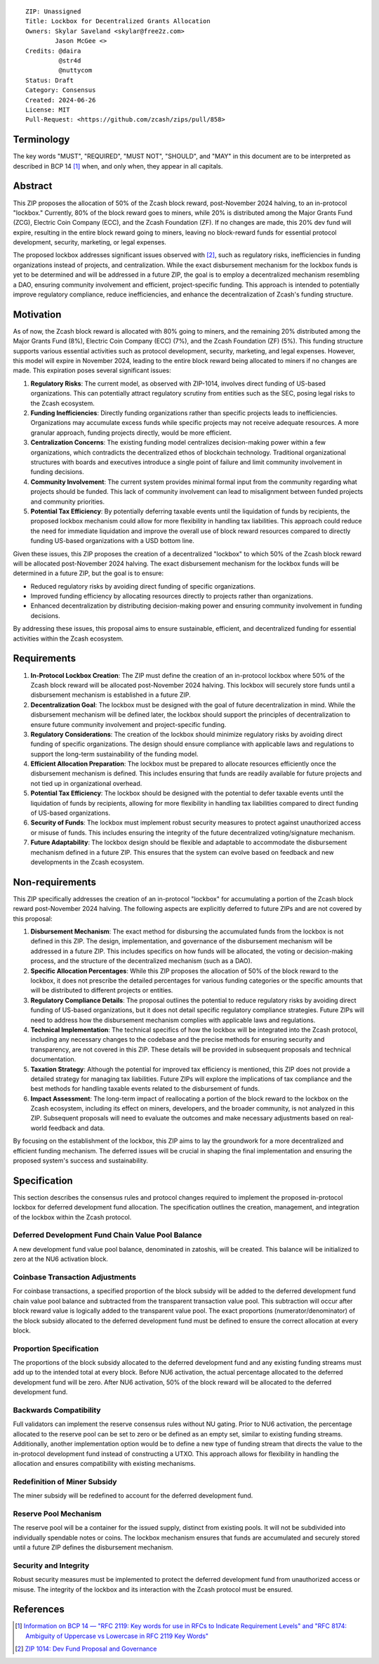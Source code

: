 ::

  ZIP: Unassigned
  Title: Lockbox for Decentralized Grants Allocation
  Owners: Skylar Saveland <skylar@free2z.com>
          Jason McGee <>
  Credits: @daira
           @str4d
           @nuttycom
  Status: Draft
  Category: Consensus
  Created: 2024-06-26
  License: MIT
  Pull-Request: <https://github.com/zcash/zips/pull/858>


Terminology
===========

The key words "MUST", "REQUIRED", "MUST NOT", "SHOULD", and "MAY" in this
document are to be interpreted as described in BCP 14 [#BCP14]_ when, and
only when, they appear in all capitals.

.. {Avoid duplicating definitions from other ZIPs. Instead use wording like this:}

.. The terms "Mainnet" and "Testnet" in this document are to be interpreted as
.. defined in the Zcash protocol specification [#protocol-networks]_.

.. The term "full validator" in this document is to be interpreted as defined in
.. the Zcash protocol specification [#protocol-blockchain]_.

.. The terms below are to be interpreted as follows:

.. {Term to be defined}
..   {Definition.}
.. {Another term}
..   {Definition.}


.. |percentage| replace:: 50%


Abstract
========

This ZIP proposes the allocation of |percentage| of the Zcash block reward,
post-November 2024 halving, to an in-protocol "lockbox." Currently, 80% of the
block reward goes to miners, while 20% is distributed among the Major Grants
Fund (ZCG), Electric Coin Company (ECC), and the Zcash Foundation (ZF). If no
changes are made, this 20% dev fund will expire, resulting in the entire block
reward going to miners, leaving no block-reward funds for essential protocol
development, security, marketing, or legal expenses.

The proposed lockbox addresses significant issues observed with [#zip-1014]_,
such as regulatory risks, inefficiencies in funding organizations instead of
projects, and centralization. While the exact disbursement mechanism for the
lockbox funds is yet to be determined and will be addressed in a future ZIP,
the goal is to employ a decentralized mechanism resembling a DAO, ensuring
community involvement and efficient, project-specific funding. This approach is
intended to potentially improve regulatory compliance, reduce inefficiencies,
and enhance the decentralization of Zcash's funding structure.

Motivation
==========

As of now, the Zcash block reward is allocated with 80% going to miners, and
the remaining 20% distributed among the Major Grants Fund (8%), Electric Coin
Company (ECC) (7%), and the Zcash Foundation (ZF) (5%). This funding structure
supports various essential activities such as protocol development, security,
marketing, and legal expenses. However, this model will expire in November
2024, leading to the entire block reward being allocated to miners if no
changes are made. This expiration poses several significant issues:

1. **Regulatory Risks**: The current model, as observed with ZIP-1014, involves
   direct funding of US-based organizations. This can potentially attract
   regulatory scrutiny from entities such as the SEC, posing legal risks to the
   Zcash ecosystem.

2. **Funding Inefficiencies**: Directly funding organizations rather than
   specific projects leads to inefficiencies. Organizations may accumulate
   excess funds while specific projects may not receive adequate resources. A
   more granular approach, funding projects directly, would be more efficient.

3. **Centralization Concerns**: The existing funding model centralizes
   decision-making power within a few organizations, which contradicts the
   decentralized ethos of blockchain technology. Traditional organizational
   structures with boards and executives introduce a single point of failure
   and limit community involvement in funding decisions.

4. **Community Involvement**: The current system provides minimal formal input
   from the community regarding what projects should be funded. This lack of
   community involvement can lead to misalignment between funded projects and
   community priorities.

5. **Potential Tax Efficiency**: By potentially deferring taxable events until
   the liquidation of funds by recipients, the proposed lockbox mechanism could
   allow for more flexibility in handling tax liabilities. This approach could
   reduce the need for immediate liquidation and improve the overall use of
   block reward resources compared to directly funding US-based organizations
   with a USD bottom line.

Given these issues, this ZIP proposes the creation of a decentralized "lockbox"
to which |percentage| of the Zcash block reward will be allocated post-November
2024 halving. The exact disbursement mechanism for the lockbox funds will be
determined in a future ZIP, but the goal is to ensure:

- Reduced regulatory risks by avoiding direct funding of specific organizations.
- Improved funding efficiency by allocating resources directly to projects
  rather than organizations.
- Enhanced decentralization by distributing decision-making power and ensuring
  community involvement in funding decisions.

By addressing these issues, this proposal aims to ensure sustainable,
efficient, and decentralized funding for essential activities within the Zcash
ecosystem.

Requirements
============

1. **In-Protocol Lockbox Creation**: The ZIP must define the creation of an
   in-protocol lockbox where |percentage| of the Zcash block reward will be
   allocated post-November 2024 halving. This lockbox will securely store funds
   until a disbursement mechanism is established in a future ZIP.

2. **Decentralization Goal**: The lockbox must be designed with the goal of
   future decentralization in mind. While the disbursement mechanism will be
   defined later, the lockbox should support the principles of decentralization
   to ensure future community involvement and project-specific funding.

3. **Regulatory Considerations**: The creation of the lockbox should minimize
   regulatory risks by avoiding direct funding of specific organizations. The
   design should ensure compliance with applicable laws and regulations to
   support the long-term sustainability of the funding model.

4. **Efficient Allocation Preparation**: The lockbox must be prepared to
   allocate resources efficiently once the disbursement mechanism is defined.
   This includes ensuring that funds are readily available for future projects
   and not tied up in organizational overhead.

5. **Potential Tax Efficiency**: The lockbox should be designed with the
   potential to defer taxable events until the liquidation of funds by
   recipients, allowing for more flexibility in handling tax liabilities
   compared to direct funding of US-based organizations.

6. **Security of Funds**: The lockbox must implement robust security measures
   to protect against unauthorized access or misuse of funds. This includes
   ensuring the integrity of the future decentralized voting/signature
   mechanism.

7. **Future Adaptability**: The lockbox design should be flexible and adaptable
   to accommodate the disbursement mechanism defined in a future ZIP. This
   ensures that the system can evolve based on feedback and new developments in
   the Zcash ecosystem.


Non-requirements
================

This ZIP specifically addresses the creation of an in-protocol "lockbox" for
accumulating a portion of the Zcash block reward post-November 2024 halving.
The following aspects are explicitly deferred to future ZIPs and are not
covered by this proposal:

1. **Disbursement Mechanism**: The exact method for disbursing the accumulated
   funds from the lockbox is not defined in this ZIP. The design,
   implementation, and governance of the disbursement mechanism will be
   addressed in a future ZIP. This includes specifics on how funds will be
   allocated, the voting or decision-making process, and the structure of the
   decentralized mechanism (such as a DAO).

2. **Specific Allocation Percentages**: While this ZIP proposes the allocation
   of |percentage| of the block reward to the lockbox, it does not prescribe
   the detailed percentages for various funding categories or the specific
   amounts that will be distributed to different projects or entities.

3. **Regulatory Compliance Details**: The proposal outlines the potential to
   reduce regulatory risks by avoiding direct funding of US-based
   organizations, but it does not detail specific regulatory compliance
   strategies. Future ZIPs will need to address how the disbursement mechanism
   complies with applicable laws and regulations.

4. **Technical Implementation**: The technical specifics of how the lockbox
   will be integrated into the Zcash protocol, including any necessary changes
   to the codebase and the precise methods for ensuring security and
   transparency, are not covered in this ZIP. These details will be provided in
   subsequent proposals and technical documentation.

5. **Taxation Strategy**: Although the potential for improved tax efficiency is
   mentioned, this ZIP does not provide a detailed strategy for managing tax
   liabilities. Future ZIPs will explore the implications of tax compliance and
   the best methods for handling taxable events related to the disbursement of
   funds.

6. **Impact Assessment**: The long-term impact of reallocating a portion of the
   block reward to the lockbox on the Zcash ecosystem, including its effect on
   miners, developers, and the broader community, is not analyzed in this ZIP.
   Subsequent proposals will need to evaluate the outcomes and make necessary
   adjustments based on real-world feedback and data.

By focusing on the establishment of the lockbox, this ZIP aims to lay the
groundwork for a more decentralized and efficient funding mechanism. The
deferred issues will be crucial in shaping the final implementation and
ensuring the proposed system's success and sustainability.

Specification
=============

This section describes the consensus rules and protocol changes required to
implement the proposed in-protocol lockbox for deferred development fund
allocation. The specification outlines the creation, management, and
integration of the lockbox within the Zcash protocol.

Deferred Development Fund Chain Value Pool Balance
--------------------------------------------------

A new development fund value pool balance, denominated in zatoshis, will be created. This
balance will be initialized to zero at the NU6 activation block.

Coinbase Transaction Adjustments
--------------------------------

For coinbase transactions, a specified proportion of the block subsidy will be
added to the deferred development fund chain value pool balance and subtracted
from the transparent transaction value pool. This subtraction will occur after
block reward value is logically added to the transparent value pool. The exact
proportions (numerator/denominator) of the block subsidy allocated to the
deferred development fund must be defined to ensure the correct allocation at
every block.

Proportion Specification
------------------------

The proportions of the block subsidy allocated to the deferred development fund
and any existing funding streams must add up to the intended total at every
block. Before NU6 activation, the actual percentage allocated to the deferred
development fund will be zero. After NU6 activation, |percentage| of the block
reward will be allocated to the deferred development fund.

Backwards Compatibility
-----------------------

Full validators can implement the reserve consensus rules without NU gating.
Prior to NU6 activation, the percentage allocated to the reserve pool can be
set to zero or be defined as an empty set, similar to existing funding streams.
Additionally, another implementation option would be to define a new type of
funding stream that directs the value to the in-protocol development fund
instead of constructing a UTXO. This approach allows for flexibility in
handling the allocation and ensures compatibility with existing mechanisms.

Redefinition of Miner Subsidy
------------------------------

The miner subsidy will be redefined to account for the deferred development
fund.

Reserve Pool Mechanism
----------------------

The reserve pool will be a container for the issued supply, distinct from
existing pools. It will not be subdivided into individually spendable notes or
coins. The lockbox mechanism ensures that funds are accumulated and securely
stored until a future ZIP defines the disbursement mechanism.

Security and Integrity
----------------------

Robust security measures must be implemented to protect the deferred
development fund from unauthorized access or misuse. The integrity of the
lockbox and its interaction with the Zcash protocol must be ensured.


References
==========

.. [#BCP14] `Information on BCP 14 — "RFC 2119: Key words for use in RFCs to
    Indicate Requirement Levels" and "RFC 8174: Ambiguity of Uppercase vs
    Lowercase in RFC 2119 Key Words" <https://www.rfc-editor.org/info/bcp14>`_
.. [#zip-1014] `ZIP 1014: Dev Fund Proposal and Governance <zip-1014.rst>`_
